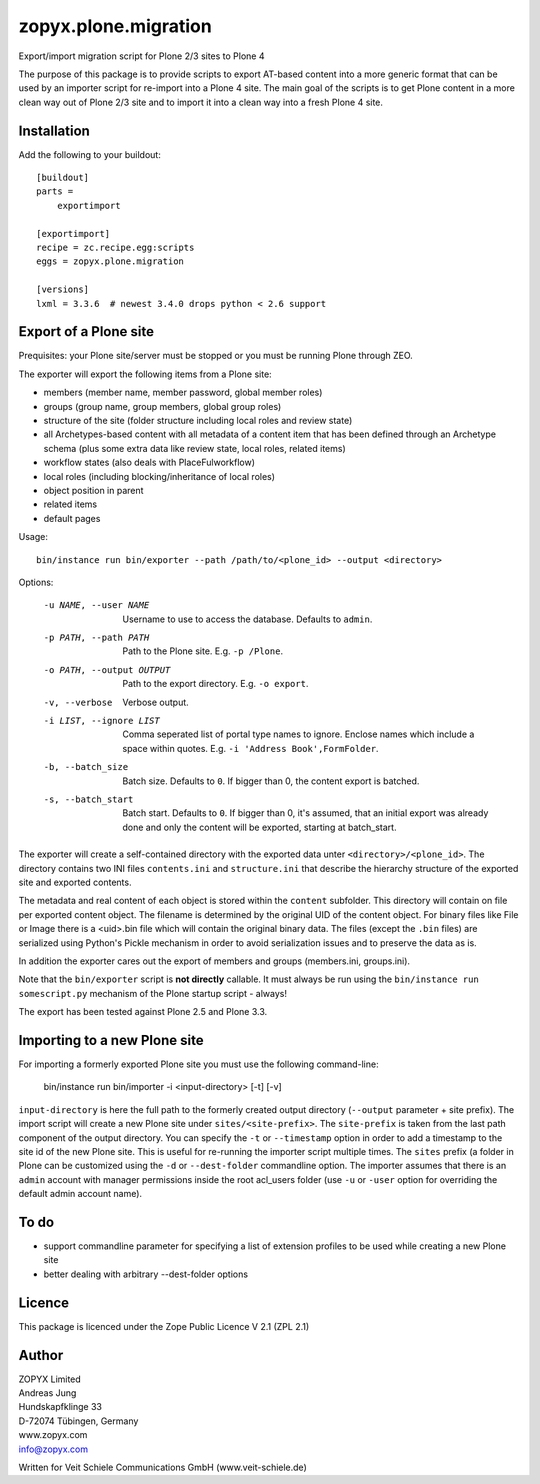 zopyx.plone.migration
=====================

Export/import migration script for Plone 2/3 sites to Plone 4

The purpose of this package is to provide scripts to export AT-based content
into a more generic format that can be used by an importer script for
re-import into a Plone 4 site. The main goal of the scripts is to get
Plone content in a more clean way out of Plone 2/3 site and to import it
into a clean way into a fresh Plone 4 site.


Installation
------------

Add the following to your buildout::

    [buildout]
    parts =
        exportimport

    [exportimport]
    recipe = zc.recipe.egg:scripts
    eggs = zopyx.plone.migration

    [versions]
    lxml = 3.3.6  # newest 3.4.0 drops python < 2.6 support


Export of a Plone site
----------------------

Prequisites: your Plone site/server must be stopped or you must
be running Plone through ZEO.

The exporter will export the following items from a Plone site:

- members (member name, member password, global member roles)
- groups (group name, group members, global group roles)
- structure of the site (folder structure including local roles
  and review state)
- all Archetypes-based content with all metadata of a content item
  that has been defined through an Archetype schema (plus
  some extra data like review state, local roles, related items)
- workflow states (also deals with PlaceFulworkflow)
- local roles (including blocking/inheritance of local roles)
- object position in parent
- related items
- default pages


Usage::

    bin/instance run bin/exporter --path /path/to/<plone_id> --output <directory>

Options:

    -u NAME, --user NAME      Username to use to access the database. Defaults
                              to ``admin``.
    -p PATH, --path PATH      Path to the Plone site. E.g. ``-p /Plone``.
    -o PATH, --output OUTPUT  Path to the export directory. E.g. ``-o export``.
    -v, --verbose             Verbose output.
    -i LIST, --ignore LIST    Comma seperated list of portal type names to
                              ignore. Enclose names which include a space
                              within quotes.
                              E.g. ``-i 'Address Book',FormFolder``.
    -b, --batch_size          Batch size. Defaults to ``0``. If bigger than 0,
                              the content export is batched.
    -s, --batch_start         Batch start. Defaults to ``0``. If bigger than 0,
                              it's assumed, that an initial export was already
                              done and only the content will be exported,
                              starting at batch_start.


The exporter will create a self-contained directory with the exported data
unter ``<directory>/<plone_id>``. The directory contains two INI files
``contents.ini`` and ``structure.ini``  that describe the hierarchy structure
of the exported site and exported contents.

The metadata and real content of each object is stored within the ``content``
subfolder. This directory will contain on file per exported content object.
The filename is determined by the original UID of the content object. For
binary files like File or Image there is a <uid>.bin file which will contain
the original binary data.  The files  (except the ``.bin`` files) are
serialized using Python's Pickle mechanism in order to avoid serialization
issues and to preserve the data as is.

In addition the exporter cares out the export of members and groups
(members.ini, groups.ini).

Note that the ``bin/exporter`` script is **not directly** callable.
It must always be run using the ``bin/instance run somescript.py`` mechanism
of the Plone startup script - always!

The export has been tested against Plone 2.5 and Plone 3.3.

Importing to a new Plone site
-----------------------------

For importing a formerly exported Plone site you must use the following
command-line:


    bin/instance run bin/importer -i <input-directory> [-t] [-v]

``input-directory`` is here the full path to the formerly created output
directory (``--output`` parameter + site prefix). The import script will
create a new Plone site under ``sites/<site-prefix>``. The ``site-prefix`` is
taken from the last path component of the output directory. You can specify
the ``-t`` or ``--timestamp`` option in order to add a timestamp to the site
id of the new Plone site. This is useful for re-running the importer script
multiple times. The ``sites`` prefix (a folder in Plone can be customized
using the ``-d`` or ``--dest-folder`` commandline option. The importer assumes
that there is an ``admin`` account with manager permissions inside the root
acl_users folder (use ``-u`` or ``-user`` option for overriding the default
admin account name).

To do
-----

- support commandline parameter for specifying a list of extension profiles
  to be used while creating a new Plone site
- better dealing with arbitrary --dest-folder options

Licence
-------
This package is licenced under the Zope Public Licence V 2.1 (ZPL 2.1)

Author
------

| ZOPYX Limited
| Andreas Jung
| Hundskapfklinge 33
| D-72074 Tübingen, Germany
| www.zopyx.com
| info@zopyx.com

Written for Veit Schiele Communications GmbH (www.veit-schiele.de)
